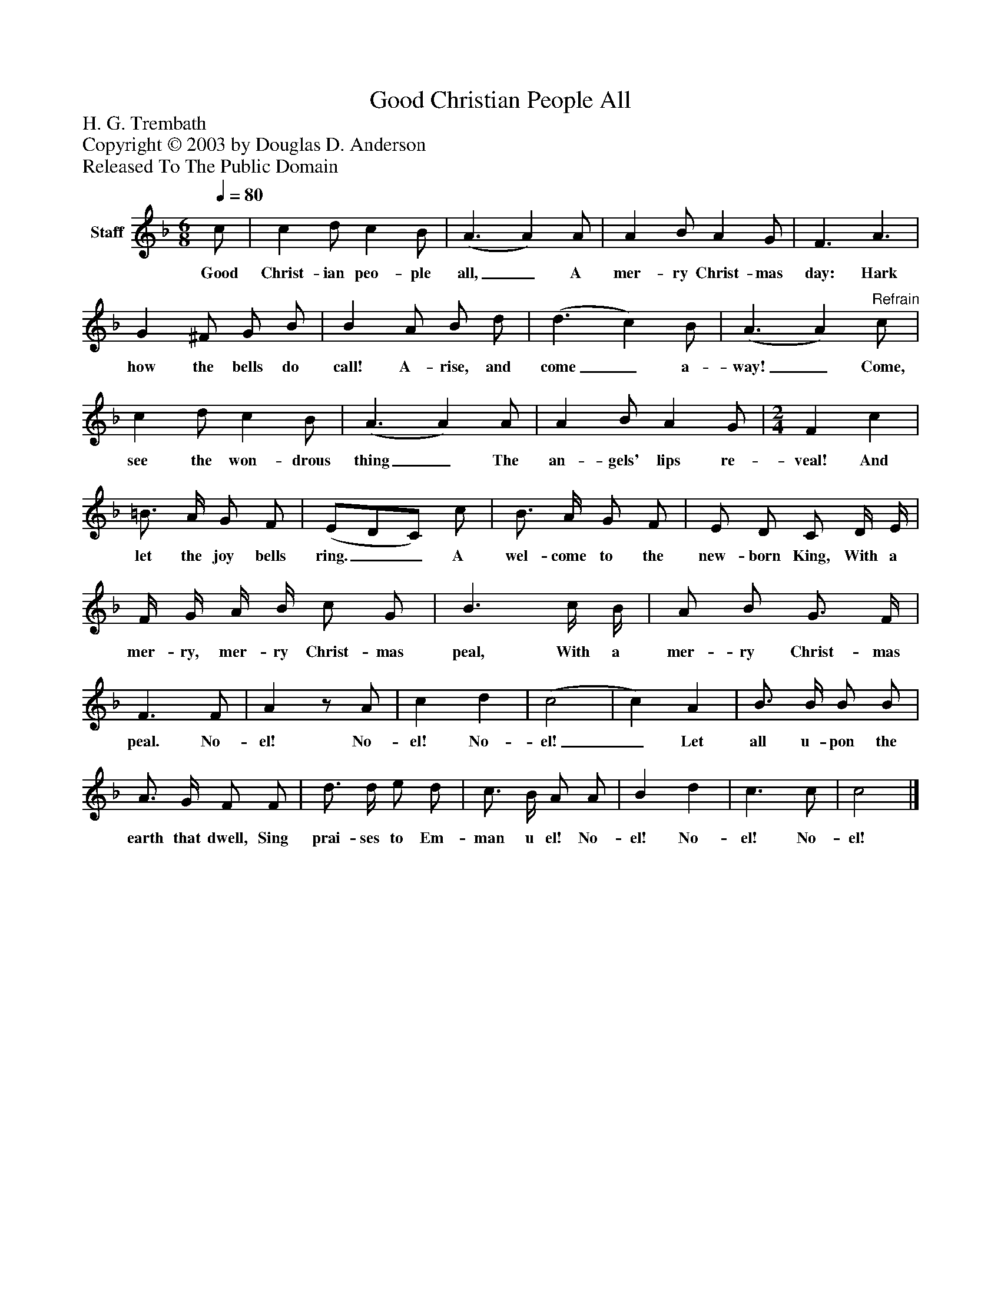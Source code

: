 %%abc-creator mxml2abc 1.4
%%abc-version 2.0
%%continueall true
%%titletrim true
%%titleformat A-1 T C1, Z-1, S-1
X: 0
T: Good Christian People All
Z: H. G. Trembath
Z: Copyright © 2003 by Douglas D. Anderson
Z: Released To The Public Domain
L: 1/4
M: 6/8
Q: 1/4=80
V: P1 name="Staff"
%%MIDI program 1 19
K: F
[V: P1]  c/ | c d/ c B/ | (A3/ A) A/ | A B/ A G/ | F3/ A3/ | G ^F/ G/ B/ | B A/ B/ d/ | (d3/ c) B/ | (A3/ A)"^Refrain" c/ | c d/ c B/ | (A3/ A) A/ | A B/ A G/ | [M: 2/4]  F c | =B3/4 A/4 G/ F/ | (E/D/C/) c/ | B3/4 A/4 G/ F/ | E/ D/ C/ D/4 E/4 | F/4 G/4 A/4 B/4 c/ G/ | B3/ c/4 B/4 | A/ B/ G3/4 F/4 | F3/ F/ | Az/ A/ | c d | (c2 | c) A | B3/4 B/4 B/ B/ | A3/4 G/4 F/ F/ | d3/4 d/4 e/ d/ | c3/4 B/4 A/ A/ | B d | c3/ c/ | c2|]
w: Good Christ- ian peo- ple all,_ A mer- ry Christ- mas day: Hark how the bells do call! A- rise, and come_ a- way!_ Come, see the won- drous thing_ The an- gels' lips re- veal! And let the joy bells ring.__ A wel- come to the new- born King, With a mer- ry, mer- ry Christ- mas peal, With a mer- ry Christ- mas peal. No- el! No- el! No- el!_ Let all u- pon the earth that dwell, Sing prai- ses to Em- man u el! No- el! No- el! No- el!


